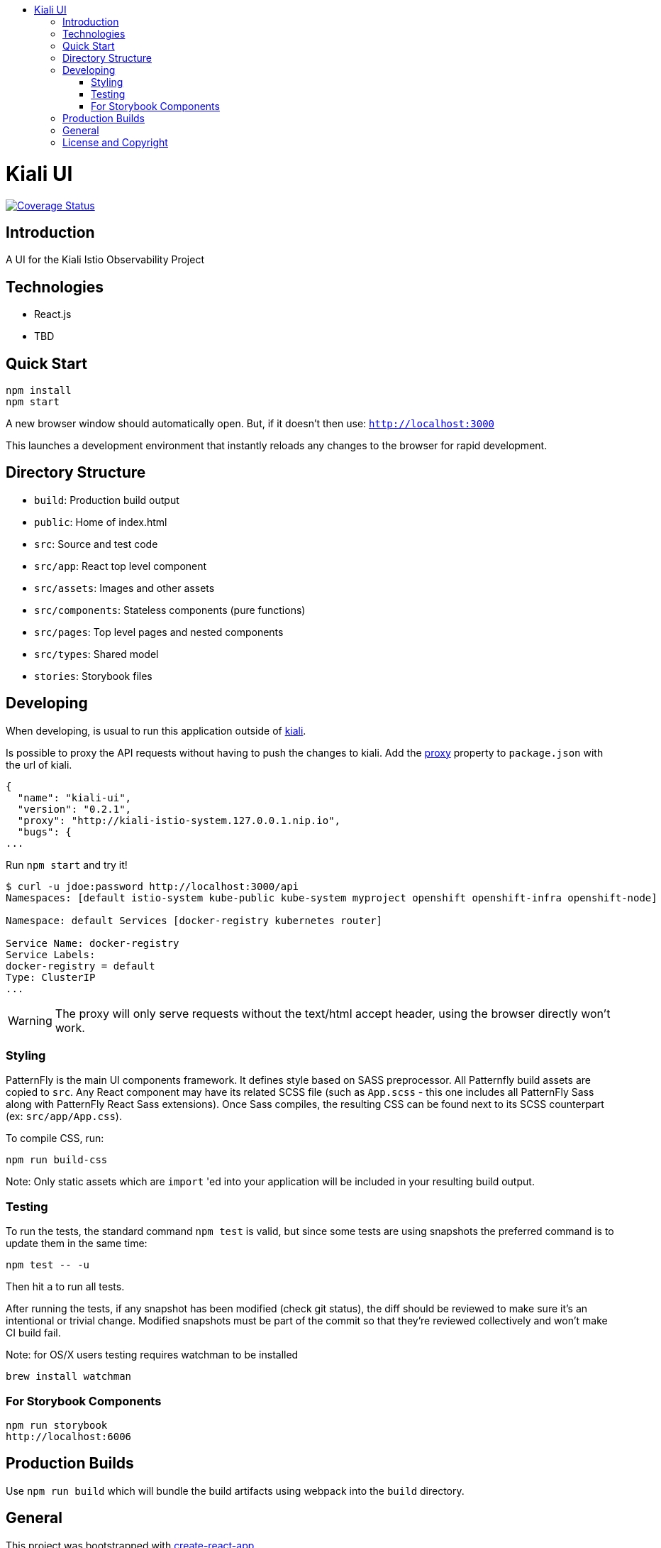:toc: macro
:toc-title:

toc::[]
= Kiali UI
image:https://coveralls.io/repos/github/kiali/kiali-ui/badge.svg?branch=master[Coverage Status, link=https://coveralls.io/github/kiali/kiali-ui?branch=master]

== Introduction

A UI for the Kiali Istio Observability Project

== Technologies
* React.js
* TBD

== Quick Start
[source,shell]
----
npm install
npm start
----

A new browser window should automatically open.
But, if it doesn't then use:
`http://localhost:3000`

This launches a development environment that instantly
reloads any changes to the browser for rapid development.

== Directory Structure
* `build`: Production build output
* `public`: Home of index.html
* `src`: Source and test code
* `src/app`: React top level component
* `src/assets`: Images and other assets
* `src/components`: Stateless components (pure functions)
* `src/pages`: Top level pages and nested components
* `src/types`: Shared model
* `stories`: Storybook files

== Developing

When developing, is usual to run this application outside of https://github.com/kiali/kiali[kiali].

Is possible to proxy the API requests without having to push the changes to kiali.
Add the https://github.com/facebook/create-react-app/blob/master/packages/react-scripts/template/README.md#proxying-api-requests-in-development[proxy]
property to `package.json` with the url of kiali.
[source, json]
----
{
  "name": "kiali-ui",
  "version": "0.2.1",
  "proxy": "http://kiali-istio-system.127.0.0.1.nip.io",
  "bugs": {
...
----

Run `npm start` and try it!
[source, bash]
----
$ curl -u jdoe:password http://localhost:3000/api
Namespaces: [default istio-system kube-public kube-system myproject openshift openshift-infra openshift-node]

Namespace: default Services [docker-registry kubernetes router]

Service Name: docker-registry
Service Labels:
docker-registry = default
Type: ClusterIP
...
----

WARNING: The proxy will only serve requests without the text/html accept header,
using the browser directly won't work.

=== Styling
PatternFly is the main UI components framework. It defines style based on SASS preprocessor.
All Patternfly build assets are copied to `src`.
Any React component may have its related SCSS file (such as `App.scss` - this one includes all PatternFly Sass along with
PatternFly React Sass extensions).
Once Sass compiles, the resulting CSS can be found next to its SCSS counterpart (ex: `src/app/App.css`).

To compile CSS, run:
[source,shell]
----
npm run build-css
----

Note:
Only static assets which are `import` 'ed into your application will be included in your resulting build output.

=== Testing
To run the tests, the standard command `npm test` is valid,
but since some tests are using snapshots the preferred command is to update them in the same time:
[source,shell]
----
npm test -- -u
----

Then hit `a` to run all tests.

After running the tests, if any snapshot has been modified (check git status),
the diff should be reviewed to make sure it's an intentional or trivial change.
Modified snapshots must be part of the commit so that they're reviewed collectively and won't make CI build fail.

Note: for OS/X users testing requires watchman to be installed
[source,shell]
----
brew install watchman
----

=== For Storybook Components
[source,shell]
----
npm run storybook
http://localhost:6006
----

== Production Builds
Use `npm run build` which will bundle the build artifacts using webpack into the `build` directory.

== General

This project was bootstrapped with https://github.com/facebookincubator/create-react-app[create-react-app]

== License and Copyright
See the link:./LICENSE[LICENSE file].
